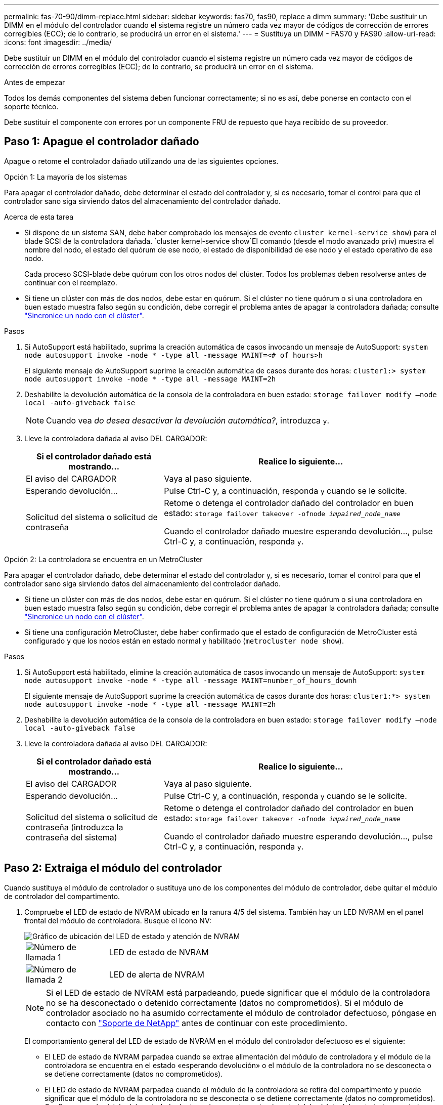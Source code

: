 ---
permalink: fas-70-90/dimm-replace.html 
sidebar: sidebar 
keywords: fas70, fas90, replace a dimm 
summary: 'Debe sustituir un DIMM en el módulo del controlador cuando el sistema registre un número cada vez mayor de códigos de corrección de errores corregibles (ECC); de lo contrario, se producirá un error en el sistema.' 
---
= Sustituya un DIMM - FAS70 y FAS90
:allow-uri-read: 
:icons: font
:imagesdir: ../media/


[role="lead"]
Debe sustituir un DIMM en el módulo del controlador cuando el sistema registre un número cada vez mayor de códigos de corrección de errores corregibles (ECC); de lo contrario, se producirá un error en el sistema.

.Antes de empezar
Todos los demás componentes del sistema deben funcionar correctamente; si no es así, debe ponerse en contacto con el soporte técnico.

Debe sustituir el componente con errores por un componente FRU de repuesto que haya recibido de su proveedor.



== Paso 1: Apague el controlador dañado

Apague o retome el controlador dañado utilizando una de las siguientes opciones.

[role="tabbed-block"]
====
.Opción 1: La mayoría de los sistemas
--
Para apagar el controlador dañado, debe determinar el estado del controlador y, si es necesario, tomar el control para que el controlador sano siga sirviendo datos del almacenamiento del controlador dañado.

.Acerca de esta tarea
* Si dispone de un sistema SAN, debe haber comprobado los mensajes de evento  `cluster kernel-service show`) para el blade SCSI de la controladora dañada.  `cluster kernel-service show`El comando (desde el modo avanzado priv) muestra el nombre del nodo, el estado del quórum de ese nodo, el estado de disponibilidad de ese nodo y el estado operativo de ese nodo.
+
Cada proceso SCSI-blade debe quórum con los otros nodos del clúster. Todos los problemas deben resolverse antes de continuar con el reemplazo.

* Si tiene un clúster con más de dos nodos, debe estar en quórum. Si el clúster no tiene quórum o si una controladora en buen estado muestra falso según su condición, debe corregir el problema antes de apagar la controladora dañada; consulte link:https://docs.netapp.com/us-en/ontap/system-admin/synchronize-node-cluster-task.html?q=Quorum["Sincronice un nodo con el clúster"^].


.Pasos
. Si AutoSupport está habilitado, suprima la creación automática de casos invocando un mensaje de AutoSupport: `system node autosupport invoke -node * -type all -message MAINT=<# of hours>h`
+
El siguiente mensaje de AutoSupport suprime la creación automática de casos durante dos horas: `cluster1:> system node autosupport invoke -node * -type all -message MAINT=2h`

. Deshabilite la devolución automática de la consola de la controladora en buen estado: `storage failover modify –node local -auto-giveback false`
+

NOTE: Cuando vea _do desea desactivar la devolución automática?_, introduzca `y`.

. Lleve la controladora dañada al aviso DEL CARGADOR:
+
[cols="1,2"]
|===
| Si el controlador dañado está mostrando... | Realice lo siguiente... 


 a| 
El aviso del CARGADOR
 a| 
Vaya al paso siguiente.



 a| 
Esperando devolución...
 a| 
Pulse Ctrl-C y, a continuación, responda `y` cuando se le solicite.



 a| 
Solicitud del sistema o solicitud de contraseña
 a| 
Retome o detenga el controlador dañado del controlador en buen estado: `storage failover takeover -ofnode _impaired_node_name_`

Cuando el controlador dañado muestre esperando devolución..., pulse Ctrl-C y, a continuación, responda `y`.

|===


--
.Opción 2: La controladora se encuentra en un MetroCluster
--
Para apagar el controlador dañado, debe determinar el estado del controlador y, si es necesario, tomar el control para que el controlador sano siga sirviendo datos del almacenamiento del controlador dañado.

* Si tiene un clúster con más de dos nodos, debe estar en quórum. Si el clúster no tiene quórum o si una controladora en buen estado muestra falso según su condición, debe corregir el problema antes de apagar la controladora dañada; consulte link:https://docs.netapp.com/us-en/ontap/system-admin/synchronize-node-cluster-task.html?q=Quorum["Sincronice un nodo con el clúster"^].
* Si tiene una configuración MetroCluster, debe haber confirmado que el estado de configuración de MetroCluster está configurado y que los nodos están en estado normal y habilitado (`metrocluster node show`).


.Pasos
. Si AutoSupport está habilitado, elimine la creación automática de casos invocando un mensaje de AutoSupport: `system node autosupport invoke -node * -type all -message MAINT=number_of_hours_downh`
+
El siguiente mensaje de AutoSupport suprime la creación automática de casos durante dos horas: `cluster1:*> system node autosupport invoke -node * -type all -message MAINT=2h`

. Deshabilite la devolución automática de la consola de la controladora en buen estado: `storage failover modify –node local -auto-giveback false`
. Lleve la controladora dañada al aviso DEL CARGADOR:
+
[cols="1,2"]
|===
| Si el controlador dañado está mostrando... | Realice lo siguiente... 


 a| 
El aviso del CARGADOR
 a| 
Vaya al paso siguiente.



 a| 
Esperando devolución...
 a| 
Pulse Ctrl-C y, a continuación, responda `y` cuando se le solicite.



 a| 
Solicitud del sistema o solicitud de contraseña (introduzca la contraseña del sistema)
 a| 
Retome o detenga el controlador dañado del controlador en buen estado: `storage failover takeover -ofnode _impaired_node_name_`

Cuando el controlador dañado muestre esperando devolución..., pulse Ctrl-C y, a continuación, responda `y`.

|===


--
====


== Paso 2: Extraiga el módulo del controlador

Cuando sustituya el módulo de controlador o sustituya uno de los componentes del módulo de controlador, debe quitar el módulo de controlador del compartimento.

. Compruebe el LED de estado de NVRAM ubicado en la ranura 4/5 del sistema. También hay un LED NVRAM en el panel frontal del módulo de controladora. Busque el icono NV:
+
image::../media/drw_a1K-70-90_nvram-led_ieops-1463.svg[Gráfico de ubicación del LED de estado y atención de NVRAM]

+
[cols="1,4"]
|===


 a| 
image:../media/legend_icon_01.png["Número de llamada 1"]
 a| 
LED de estado de NVRAM



 a| 
image:../media/legend_icon_02.png["Número de llamada 2"]
 a| 
LED de alerta de NVRAM

|===
+

NOTE: Si el LED de estado de NVRAM está parpadeando, puede significar que el módulo de la controladora no se ha desconectado o detenido correctamente (datos no comprometidos). Si el módulo de controlador asociado no ha asumido correctamente el módulo de controlador defectuoso, póngase en contacto con https://mysupport.netapp.com/site/global/dashboard["Soporte de NetApp"] antes de continuar con este procedimiento.

+
El comportamiento general del LED de estado de NVRAM en el módulo del controlador defectuoso es el siguiente:

+
** El LED de estado de NVRAM parpadea cuando se extrae alimentación del módulo de controladora y el módulo de la controladora se encuentra en el estado «esperando devolución» o el módulo de la controladora no se desconecta o se detiene correctamente (datos no comprometidos).
** El LED de estado de NVRAM parpadea cuando el módulo de la controladora se retira del compartimento y puede significar que el módulo de la controladora no se desconecta o se detiene correctamente (datos no comprometidos). Confirme que el módulo del controlador ha tomado correctamente el control del módulo del controlador asociado o que el módulo del controlador defectuoso muestra `waiting for giveback`. A continuación, se puede ignorar el LED parpadeante (y el controlador se puede retirar del receptáculo).


. Si usted no está ya conectado a tierra, correctamente tierra usted mismo.
. En la parte delantera de la unidad, enganche los dedos en los orificios de las levas de bloqueo, apriete las lengüetas de las palancas de leva y gire suavemente, pero firmemente, ambos pestillos hacia usted al mismo tiempo.
+
El módulo del controlador se mueve ligeramente fuera del compartimento.

+
image::../media/drw_a1k_pcm_remove_replace_ieops-1375.svg[Gráfico de extracción del controlador]

+
[cols="1,4"]
|===


 a| 
image:../media/legend_icon_01.png["Número de llamada 1"]
| Una leva de bloqueo se bloquea 
|===
. Deslice el módulo del controlador fuera de la carcasa y colóquelo sobre una superficie plana y estable.
+
Asegúrese de que apoya la parte inferior del módulo del controlador mientras lo desliza fuera de la carcasa.





== Paso 3: Sustituya un DIMM

Debe sustituir un DIMM cuando el sistema informe de una condición de fallo permanente para ese DIMM.

. Si usted no está ya conectado a tierra, correctamente tierra usted mismo.
. Abra el conducto de aire del controlador en la parte superior del controlador.
+
.. Inserte los dedos en los huecos de los extremos del conducto de aire.
.. Levante el conducto de aire y gírelo hacia arriba hasta el tope.


. Localice los DIMM en su módulo de controlador e identifique el DIMM para su reemplazo.
. Extraiga el DIMM de su ranura empujando lentamente las dos lengüetas expulsoras del DIMM a ambos lados del DIMM y, a continuación, extraiga el DIMM de la ranura.
+

IMPORTANT: Sujete con cuidado el módulo DIMM por los bordes para evitar la presión sobre los componentes de la placa de circuitos DIMM.

+
image::../media/drw_a1k_dimms_ieops-1512.svg[Sustitución de DIMM]

+
[cols="1,4"]
|===


 a| 
image:../media/legend_icon_01.png["Número de llamada 1"]
 a| 
Lengüetas del expulsor de DIMM y DIMM

|===
. Retire el módulo DIMM de repuesto de la bolsa de transporte antiestática, sujete el módulo DIMM por las esquinas y alinéelo con la ranura.
+
La muesca entre las patillas del DIMM debe alinearse con la lengüeta del zócalo.

. Asegúrese de que las lengüetas del expulsor DIMM del conector están en posición abierta y, a continuación, inserte el DIMM directamente en la ranura.
+
El módulo DIMM encaja firmemente en la ranura, pero debe entrar fácilmente. Si no es así, realinee el DIMM con la ranura y vuelva a insertarlo.

+

IMPORTANT: Inspeccione visualmente el módulo DIMM para comprobar que está alineado de forma uniforme y completamente insertado en la ranura.

. Empuje con cuidado, pero firmemente, en el borde superior del DIMM hasta que las lengüetas expulsoras encajen en su lugar sobre las muescas de los extremos del DIMM.
. Cierre el conducto de aire del controlador.




== Paso 4: Instale la controladora

Vuelva a instalar el módulo del controlador y arranque.

. Si aún no lo ha hecho, cierre el conducto de aire.
. Alinee el extremo del módulo del controlador con la abertura en la carcasa y deslice el módulo del controlador en el chasis con las palancas giradas hacia fuera de la parte delantera del sistema.
. Una vez que el módulo del controlador le impide deslizarlo más, gire las asas de la leva hacia dentro hasta que queden atrapadas debajo de los ventiladores
+

NOTE: No ejerza demasiada fuerza al deslizar el módulo del controlador en la carcasa para evitar dañar los conectores.

+
El módulo del controlador comienza a arrancar tan pronto como está completamente asentado en la carcasa.

. Restaure la devolución automática si la ha desactivado mediante el `storage failover modify -node local -auto-giveback true` comando.
. Si AutoSupport está habilitado, restaurar/desactivar la creación automática de casos mediante el `system node autosupport invoke -node * -type all -message MAINT=END` comando.




== Paso 5: Devuelva la pieza que falló a NetApp

Devuelva la pieza que ha fallado a NetApp, como se describe en las instrucciones de RMA que se suministran con el kit. Consulte https://mysupport.netapp.com/site/info/rma["Devolución de piezas y sustituciones"] la página para obtener más información.
